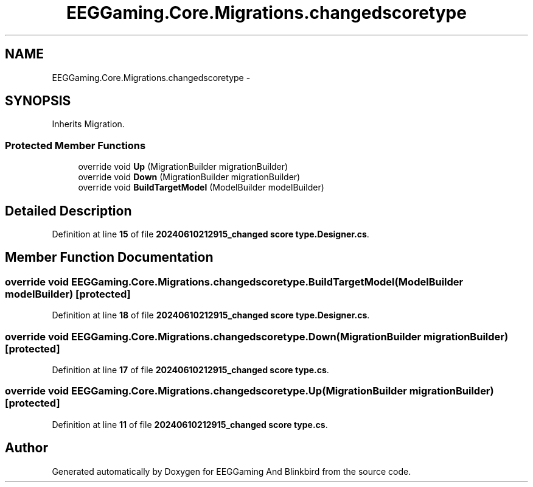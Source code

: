 .TH "EEGGaming.Core.Migrations.changedscoretype" 3 "Version 0.2.7.5" "EEGGaming And Blinkbird" \" -*- nroff -*-
.ad l
.nh
.SH NAME
EEGGaming.Core.Migrations.changedscoretype \-  

.SH SYNOPSIS
.br
.PP
.PP
Inherits Migration\&.
.SS "Protected Member Functions"

.in +1c
.ti -1c
.RI "override void \fBUp\fP (MigrationBuilder migrationBuilder)"
.br
.ti -1c
.RI "override void \fBDown\fP (MigrationBuilder migrationBuilder)"
.br
.ti -1c
.RI "override void \fBBuildTargetModel\fP (ModelBuilder modelBuilder)"
.br
.in -1c
.SH "Detailed Description"
.PP 

.PP
Definition at line \fB15\fP of file \fB20240610212915_changed score type\&.Designer\&.cs\fP\&.
.SH "Member Function Documentation"
.PP 
.SS "override void EEGGaming\&.Core\&.Migrations\&.changedscoretype\&.BuildTargetModel (ModelBuilder modelBuilder)\fR [protected]\fP"

.PP

.PP
Definition at line \fB18\fP of file \fB20240610212915_changed score type\&.Designer\&.cs\fP\&.
.SS "override void EEGGaming\&.Core\&.Migrations\&.changedscoretype\&.Down (MigrationBuilder migrationBuilder)\fR [protected]\fP"

.PP

.PP
Definition at line \fB17\fP of file \fB20240610212915_changed score type\&.cs\fP\&.
.SS "override void EEGGaming\&.Core\&.Migrations\&.changedscoretype\&.Up (MigrationBuilder migrationBuilder)\fR [protected]\fP"

.PP

.PP
Definition at line \fB11\fP of file \fB20240610212915_changed score type\&.cs\fP\&.

.SH "Author"
.PP 
Generated automatically by Doxygen for EEGGaming And Blinkbird from the source code\&.
